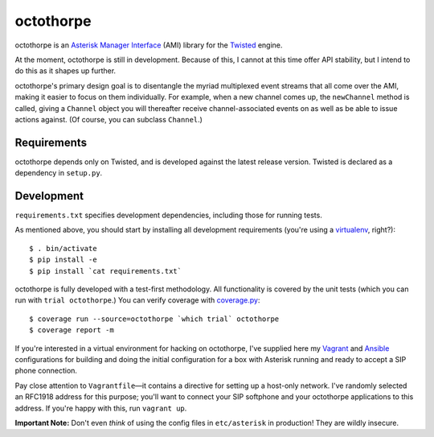 octothorpe
==========

octothorpe is an `Asterisk Manager Interface
<https://wiki.asterisk.org/wiki/display/AST/The+Asterisk+Manager+TCP+IP+API>`__
(AMI) library for the `Twisted <http://twistedmatrix.com/>`__ engine.

At the moment, octothorpe is still in development. Because of this,
I cannot at this time offer API stability, but I intend to do this
as it shapes up further.

octothorpe's primary design goal is to disentangle the myriad
multiplexed event streams that all come over the AMI, making it
easier to focus on them individually. For example, when a new channel
comes up, the ``newChannel`` method is called, giving a ``Channel``
object you will thereafter receive channel-associated events on as
well as be able to issue actions against. (Of course, you can
subclass ``Channel``.)

Requirements
------------

octothorpe depends only on Twisted, and is developed against the
latest release version.  Twisted is declared as a dependency in
``setup.py``.

Development
-----------

``requirements.txt`` specifies development dependencies, including
those for running tests.

As mentioned above, you should start by installing all development
requirements (you're using a `virtualenv <http://www.virtualenv.org/>`__,
right?):

::

    $ . bin/activate
    $ pip install -e
    $ pip install `cat requirements.txt`

octothorpe is fully developed with a test-first methodology.  All
functionality is covered by the unit tests (which you can run with
``trial octothorpe``.) You can verify coverage with `coverage.py
<http://nedbatchelder.com/code/coverage/>`__:

::

    $ coverage run --source=octothorpe `which trial` octothorpe
    $ coverage report -m

If you're interested in a virtual environment for hacking on
octothorpe, I've supplied here my `Vagrant <http://www.vagrantup.com/>`__
and `Ansible <http://www.ansible.com/>`__ configurations for building
and doing the initial configuration for a box with Asterisk running
and ready to accept a SIP phone connection.

Pay close attention to ``Vagrantfile``—it contains a directive for
setting up a host-only network. I've randomly selected an RFC1918
address for this purpose; you'll want to connect your SIP softphone
and your octothorpe applications to this address. If you're happy
with this, run ``vagrant up``.

**Important Note:** Don't even *think* of using the config files
in ``etc/asterisk`` in production! They are wildly insecure.

